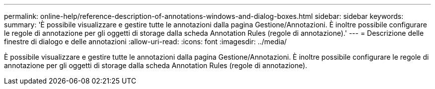 ---
permalink: online-help/reference-description-of-annotations-windows-and-dialog-boxes.html 
sidebar: sidebar 
keywords:  
summary: 'È possibile visualizzare e gestire tutte le annotazioni dalla pagina Gestione/Annotazioni. È inoltre possibile configurare le regole di annotazione per gli oggetti di storage dalla scheda Annotation Rules (regole di annotazione).' 
---
= Descrizione delle finestre di dialogo e delle annotazioni
:allow-uri-read: 
:icons: font
:imagesdir: ../media/


[role="lead"]
È possibile visualizzare e gestire tutte le annotazioni dalla pagina Gestione/Annotazioni. È inoltre possibile configurare le regole di annotazione per gli oggetti di storage dalla scheda Annotation Rules (regole di annotazione).
